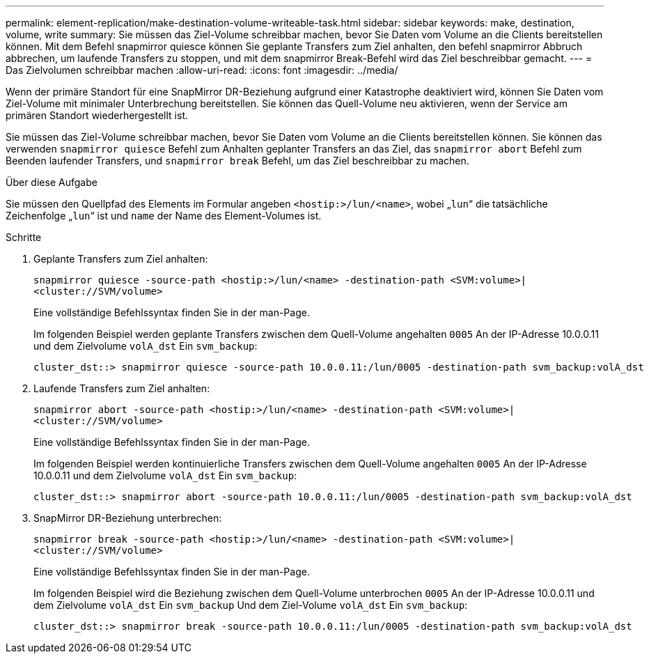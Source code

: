 ---
permalink: element-replication/make-destination-volume-writeable-task.html 
sidebar: sidebar 
keywords: make, destination, volume, write 
summary: Sie müssen das Ziel-Volume schreibbar machen, bevor Sie Daten vom Volume an die Clients bereitstellen können. Mit dem Befehl snapmirror quiesce können Sie geplante Transfers zum Ziel anhalten, den befehl snapmirror Abbruch abbrechen, um laufende Transfers zu stoppen, und mit dem snapmirror Break-Befehl wird das Ziel beschreibbar gemacht. 
---
= Das Zielvolumen schreibbar machen
:allow-uri-read: 
:icons: font
:imagesdir: ../media/


[role="lead"]
Wenn der primäre Standort für eine SnapMirror DR-Beziehung aufgrund einer Katastrophe deaktiviert wird, können Sie Daten vom Ziel-Volume mit minimaler Unterbrechung bereitstellen. Sie können das Quell-Volume neu aktivieren, wenn der Service am primären Standort wiederhergestellt ist.

Sie müssen das Ziel-Volume schreibbar machen, bevor Sie Daten vom Volume an die Clients bereitstellen können. Sie können das verwenden `snapmirror quiesce` Befehl zum Anhalten geplanter Transfers an das Ziel, das `snapmirror abort` Befehl zum Beenden laufender Transfers, und `snapmirror break` Befehl, um das Ziel beschreibbar zu machen.

.Über diese Aufgabe
Sie müssen den Quellpfad des Elements im Formular angeben `<hostip:>/lun/<name>`, wobei „`lun`“ die tatsächliche Zeichenfolge „`lun`“ ist und `name` der Name des Element-Volumes ist.

.Schritte
. Geplante Transfers zum Ziel anhalten:
+
`snapmirror quiesce -source-path <hostip:>/lun/<name> -destination-path <SVM:volume>|<cluster://SVM/volume>`

+
Eine vollständige Befehlssyntax finden Sie in der man-Page.

+
Im folgenden Beispiel werden geplante Transfers zwischen dem Quell-Volume angehalten `0005` An der IP-Adresse 10.0.0.11 und dem Zielvolume `volA_dst` Ein `svm_backup`:

+
[listing]
----
cluster_dst::> snapmirror quiesce -source-path 10.0.0.11:/lun/0005 -destination-path svm_backup:volA_dst
----
. Laufende Transfers zum Ziel anhalten:
+
`snapmirror abort -source-path <hostip:>/lun/<name> -destination-path <SVM:volume>|<cluster://SVM/volume>`

+
Eine vollständige Befehlssyntax finden Sie in der man-Page.

+
Im folgenden Beispiel werden kontinuierliche Transfers zwischen dem Quell-Volume angehalten `0005` An der IP-Adresse 10.0.0.11 und dem Zielvolume `volA_dst` Ein `svm_backup`:

+
[listing]
----
cluster_dst::> snapmirror abort -source-path 10.0.0.11:/lun/0005 -destination-path svm_backup:volA_dst
----
. SnapMirror DR-Beziehung unterbrechen:
+
`snapmirror break -source-path <hostip:>/lun/<name> -destination-path <SVM:volume>|<cluster://SVM/volume>`

+
Eine vollständige Befehlssyntax finden Sie in der man-Page.

+
Im folgenden Beispiel wird die Beziehung zwischen dem Quell-Volume unterbrochen `0005` An der IP-Adresse 10.0.0.11 und dem Zielvolume `volA_dst` Ein `svm_backup` Und dem Ziel-Volume `volA_dst` Ein `svm_backup`:

+
[listing]
----
cluster_dst::> snapmirror break -source-path 10.0.0.11:/lun/0005 -destination-path svm_backup:volA_dst
----

